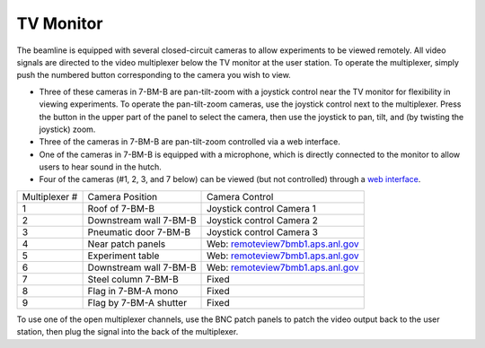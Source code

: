 TV Monitor
===========

.. contents:: 
   :local:

The beamline is equipped with several closed-circuit cameras to allow experiments to be viewed remotely.  All video signals are directed to the video multiplexer below the TV monitor at the user station.  To operate the multiplexer, simply push the numbered button corresponding to the camera you wish to view.

+ Three of these cameras in 7-BM-B are pan-tilt-zoom with a joystick control near the TV monitor for flexibility in viewing experiments.  To operate the pan-tilt-zoom cameras, use the joystick control next to the multiplexer.  Press the button in the upper part of the panel to select the camera, then use the joystick to pan, tilt, and (by twisting the joystick) zoom.
+ Three of the cameras in 7-BM-B are pan-tilt-zoom controlled via a web interface.
+ One of the cameras in 7-BM-B is equipped with a microphone, which is directly connected to the monitor to allow users to hear sound in the hutch.
+ Four of the cameras (#1, 2, 3, and 7 below) can be viewed (but not controlled) through a `web interface <s7bmb4vid.xray.aps.anl.gov>`_.


==============  ======================      =======================
Multiplexer #   Camera Position             Camera Control
--------------  ----------------------      -----------------------
1               Roof of 7-BM-B              Joystick control Camera 1
2               Downstream wall 7-BM-B      Joystick control Camera 2
3               Pneumatic door 7-BM-B       Joystick control Camera 3
4               Near patch panels           Web: `remoteview7bmb1.aps.anl.gov <remoteview7bmb1.aps.anl.gov>`_ 
5               Experiment table            Web: `remoteview7bmb1.aps.anl.gov <remoteview7bmb1.aps.anl.gov>`_ 
6               Downstream wall 7-BM-B      Web: `remoteview7bmb1.aps.anl.gov <remoteview7bmb1.aps.anl.gov>`_ 
7               Steel column 7-BM-B         Fixed
8               Flag in 7-BM-A mono         Fixed
9               Flag by 7-BM-A shutter      Fixed
==============  ======================      =======================

To use one of the open multiplexer channels, use the BNC patch panels to patch the video output back to the user station, then plug the signal into the back of the multiplexer. 

